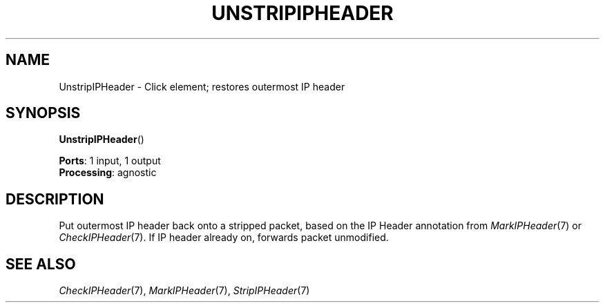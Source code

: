 .\" -*- mode: nroff -*-
.\" Generated by 'click-elem2man' from '../elements/ip/unstripipheader.hh:6'
.de M
.IR "\\$1" "(\\$2)\\$3"
..
.de RM
.RI "\\$1" "\\$2" "(\\$3)\\$4"
..
.TH "UNSTRIPIPHEADER" 7click "12/Oct/2017" "Click"
.SH "NAME"
UnstripIPHeader \- Click element;
restores outermost IP header
.SH "SYNOPSIS"
\fBUnstripIPHeader\fR()

\fBPorts\fR: 1 input, 1 output
.br
\fBProcessing\fR: agnostic
.br
.SH "DESCRIPTION"
Put outermost IP header back onto a stripped packet, based on the IP Header
annotation from 
.M MarkIPHeader 7
or 
.M CheckIPHeader 7 .
If IP header already on,
forwards packet unmodified.
.PP

.SH "SEE ALSO"
.M CheckIPHeader 7 ,
.M MarkIPHeader 7 ,
.M StripIPHeader 7

